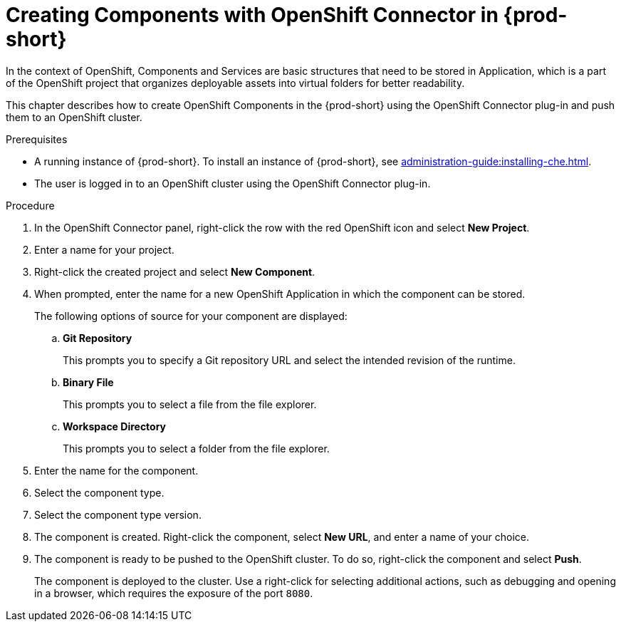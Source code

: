 // using-openshift-connector-in-eclipse-che



[id="creating-components-with-openshift-connector-in-{prod-id-short}_{context}"]
= Creating Components with OpenShift Connector in {prod-short}

In the context of OpenShift, Components and Services are basic structures that need to be stored in Application, which is a part of the OpenShift project that organizes deployable assets into virtual folders for better readability.

This chapter describes how to create OpenShift Components in the {prod-short} using the OpenShift Connector plug-in and push them to an OpenShift cluster.

.Prerequisites

* A running instance of {prod-short}. To install an instance of {prod-short}, see xref:administration-guide:installing-che.adoc[].
* The user is logged in to an OpenShift cluster using the OpenShift Connector plug-in.

.Procedure

. In the OpenShift Connector panel, right-click the row with the red OpenShift icon and select *New Project*.
. Enter a name for your project.
. Right-click the created project and select *New Component*.

. When prompted, enter the name for a new OpenShift Application in which the component can be stored.
+
The following options of source for your component are displayed:
+
.. *Git Repository*
+
This prompts you to specify a Git repository URL and select the intended revision of the runtime.
.. *Binary File*
+
This prompts you to select a file from the file explorer.
.. *Workspace Directory*
+
This prompts you to select a folder from the file explorer.

. Enter the name for the component.
. Select the component type.
+
// this is the runtime - which is a middleware used for running a source code
. Select the component type version.
+
//runtime version
. The component is created. Right-click the component, select *New URL*, and enter a name of your choice.
+
//creates a route with the given name in openshift
. The component is ready to be pushed to the OpenShift cluster. To do so, right-click the component and select *Push*.
+
The component is deployed to the cluster. Use a right-click for selecting additional actions, such as debugging and opening in a browser, which requires the exposure of the port `8080`.
